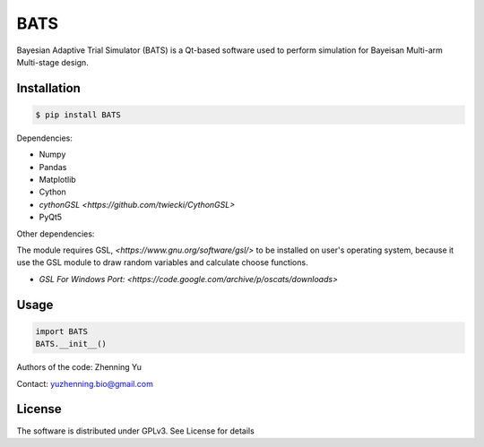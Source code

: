 BATS
=========================
Bayesian Adaptive Trial Simulator (BATS) is a Qt-based software used to perform simulation for Bayeisan Multi-arm Multi-stage design.

Installation
------------

.. code-block:: bash

    $ pip install BATS

Dependencies:

* Numpy
* Pandas
* Matplotlib
* Cython
* `cythonGSL <https://github.com/twiecki/CythonGSL>`
* PyQt5

Other dependencies:

The module requires GSL, `<https://www.gnu.org/software/gsl/>` to be installed on user's operating system, because it use the GSL module to draw random variables and calculate choose functions.

* `GSL For Windows Port: <https://code.google.com/archive/p/oscats/downloads>`

Usage
-----

.. code-block:: python

   import BATS
   BATS.__init__()


Authors of the code: Zhenning Yu

Contact: yuzhenning.bio@gmail.com

License
-------
The software is distributed under GPLv3. See License for details